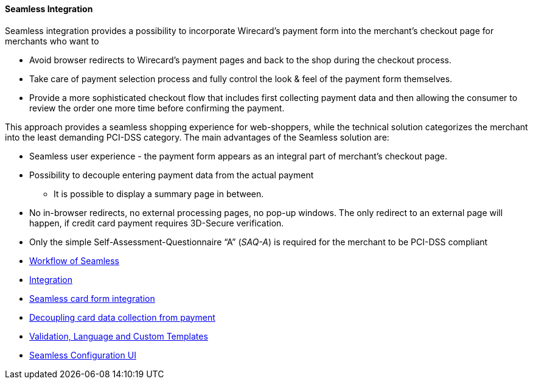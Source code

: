 [#Seamless]
==== Seamless Integration

Seamless integration provides a possibility to incorporate Wirecard’s
payment form into the merchant’s checkout page for merchants who want to

- Avoid browser redirects to Wirecard’s payment pages and back to the
shop during the checkout process.
- Take care of payment selection process and fully control the look &
feel of the payment form themselves.
- Provide a more sophisticated checkout flow that includes
first collecting payment data and then allowing the consumer to review
the order one more time before confirming the payment.

//-

This approach provides a seamless shopping experience for web-shoppers,
while the technical solution categorizes the merchant into the least
demanding PCI-DSS category. The main advantages of the Seamless solution
are:

- Seamless user experience - the payment form appears as an integral
part of merchant's checkout page.
- Possibility to decouple entering payment data from the actual payment
* It is possible to display a summary page in between.
- No in-browser redirects, no external processing pages, no pop-up
windows. The only redirect to an external page will happen, if credit
card payment requires 3D-Secure verification.
- Only the simple Self-Assessment-Questionnaire “A” (_SAQ-A_) is required
for the merchant to be PCI-DSS compliant

//-

- <<Seamless_Workflow, Workflow of Seamless>>
- <<Seamless_Integration, Integration>>
- <<Seamless_CardFormIntegration, Seamless card form integration>>
- <<Seamless_DecouplingCardData, Decoupling card data collection from payment>>
- <<Seamless_ValidationLanguageCustomTemplates, Validation, Language and Custom Templates>>
- <<Seamless_ConfigurationUI, Seamless Configuration UI>>

//-
